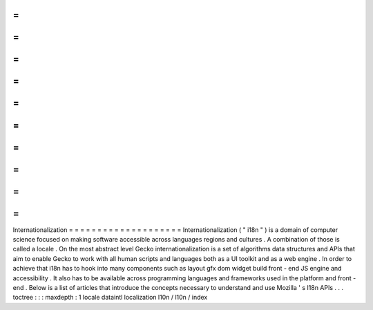 =
=
=
=
=
=
=
=
=
=
=
=
=
=
=
=
=
=
=
=
Internationalization
=
=
=
=
=
=
=
=
=
=
=
=
=
=
=
=
=
=
=
=
Internationalization
(
"
i18n
"
)
is
a
domain
of
computer
science
focused
on
making
software
accessible
across
languages
regions
and
cultures
.
A
combination
of
those
is
called
a
locale
.
On
the
most
abstract
level
Gecko
internationalization
is
a
set
of
algorithms
data
structures
and
APIs
that
aim
to
enable
Gecko
to
work
with
all
human
scripts
and
languages
both
as
a
UI
toolkit
and
as
a
web
engine
.
In
order
to
achieve
that
i18n
has
to
hook
into
many
components
such
as
layout
gfx
dom
widget
build
front
-
end
JS
engine
and
accessibility
.
It
also
has
to
be
available
across
programming
languages
and
frameworks
used
in
the
platform
and
front
-
end
.
Below
is
a
list
of
articles
that
introduce
the
concepts
necessary
to
understand
and
use
Mozilla
'
s
I18n
APIs
.
.
.
toctree
:
:
:
maxdepth
:
1
locale
dataintl
localization
l10n
/
l10n
/
index
